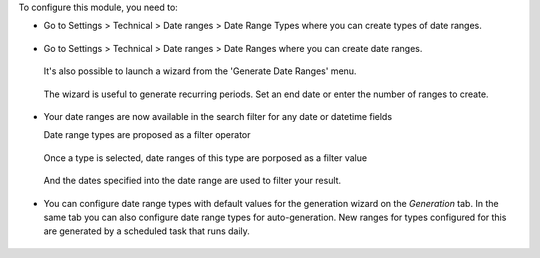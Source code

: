 To configure this module, you need to:

* Go to Settings > Technical > Date ranges > Date Range Types where
  you can create types of date ranges.

  .. figure:: https://raw.githubusercontent.com/OCA/server-tools/14.0/date_range/static/description/date_range_type_create.png
     :scale: 80 %
     :alt: Create a type of date range

* Go to Settings > Technical > Date ranges >  Date Ranges where
  you can create date ranges.

  .. figure:: https://raw.githubusercontent.com/OCA/server-tools/14.0/date_range/static/description/date_range_create.png
     :scale: 80 %
     :alt: Date range creation

  It's also possible to launch a wizard from the 'Generate Date Ranges' menu.

  .. figure:: https://raw.githubusercontent.com/OCA/server-tools/14.0/date_range/static/description/date_range_wizard.png
     :scale: 80 %
     :alt: Date range wizard

  The wizard is useful to generate recurring periods. Set an end date or enter the number of ranges to create.

  .. figure:: https://raw.githubusercontent.com/OCA/server-tools/14.0/date_range/static/description/date_range_wizard_result.png
     :scale: 80 %
     :alt: Date range wizard result

* Your date ranges are now available in the search filter for any date or datetime fields

  Date range types are proposed as a filter operator

  .. figure:: https://raw.githubusercontent.com/OCA/server-tools/14.0/date_range/static/description/date_range_type_as_filter.png
     :scale: 80 %
     :alt: Date range type available as filter operator

  Once a type is selected, date ranges of this type are porposed as a filter value

  .. figure:: https://raw.githubusercontent.com/OCA/server-tools/14.0/date_range/static/description/date_range_as_filter.png
     :scale: 80 %
     :alt: Date range as filter value

  And the dates specified into the date range are used to filter your result.

  .. figure:: https://raw.githubusercontent.com/OCA/server-tools/14.0/date_range/static/description/date_range_as_filter_result.png
     :scale: 80 %
     :alt: Date range as filter result

* You can configure date range types with default values for the generation wizard on the `Generation` tab.
  In the same tab you can also configure date range types for auto-generation. New ranges for types configured for this are generated by a scheduled task that runs daily.

  .. figure:: https://raw.githubusercontent.com/OCA/server-tools/14.0/date_range/static/description/date_range_type_autogeneration.png
     :scale: 80 %
     :alt: Configure a date range for auto-generaton
